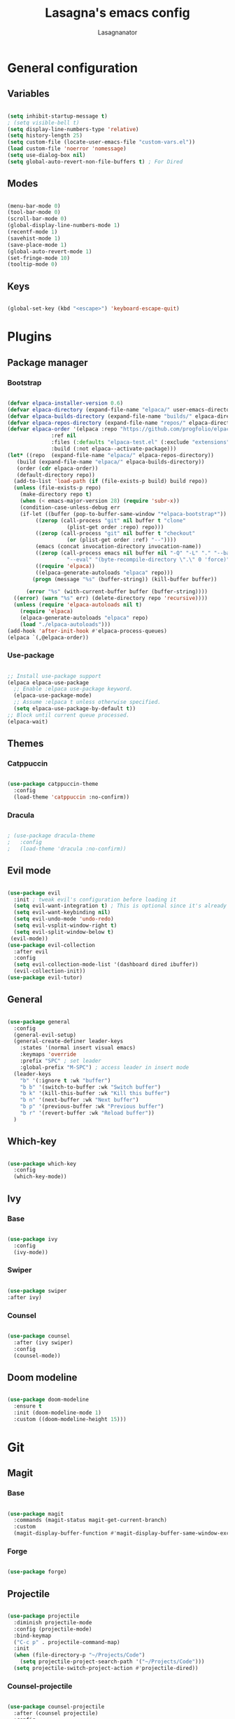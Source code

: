 #+TITLE: Lasagna's emacs config
#+AUTHOR: Lasagnanator

* General configuration

** Variables

#+begin_src emacs-lisp

  (setq inhibit-startup-message t)
  ; (setq visible-bell t)
  (setq display-line-numbers-type 'relative)
  (setq history-length 25)
  (setq custom-file (locate-user-emacs-file "custom-vars.el"))
  (load custom-file 'noerror 'nomessage)
  (setq use-dialog-box nil)
  (setq global-auto-revert-non-file-buffers t) ; For Dired

#+end_src

** Modes

#+begin_src emacs-lisp

  (menu-bar-mode 0)
  (tool-bar-mode 0)
  (scroll-bar-mode 0)
  (global-display-line-numbers-mode 1)
  (recentf-mode 1)
  (savehist-mode 1)
  (save-place-mode 1)
  (global-auto-revert-mode 1)
  (set-fringe-mode 10)
  (tooltip-mode 0)

#+end_src

** Keys

#+begin_src emacs-lisp

  (global-set-key (kbd "<escape>") 'keyboard-escape-quit)

#+end_src

* Plugins

** Package manager

*** Bootstrap

#+begin_src emacs-lisp

  (defvar elpaca-installer-version 0.6)
  (defvar elpaca-directory (expand-file-name "elpaca/" user-emacs-directory))
  (defvar elpaca-builds-directory (expand-file-name "builds/" elpaca-directory))
  (defvar elpaca-repos-directory (expand-file-name "repos/" elpaca-directory))
  (defvar elpaca-order '(elpaca :repo "https://github.com/progfolio/elpaca.git"
				:ref nil
				:files (:defaults "elpaca-test.el" (:exclude "extensions"))
				:build (:not elpaca--activate-package)))
  (let* ((repo  (expand-file-name "elpaca/" elpaca-repos-directory))
	 (build (expand-file-name "elpaca/" elpaca-builds-directory))
	 (order (cdr elpaca-order))
	 (default-directory repo))
    (add-to-list 'load-path (if (file-exists-p build) build repo))
    (unless (file-exists-p repo)
      (make-directory repo t)
      (when (< emacs-major-version 28) (require 'subr-x))
      (condition-case-unless-debug err
	  (if-let ((buffer (pop-to-buffer-same-window "*elpaca-bootstrap*"))
		   ((zerop (call-process "git" nil buffer t "clone"
					 (plist-get order :repo) repo)))
		   ((zerop (call-process "git" nil buffer t "checkout"
					 (or (plist-get order :ref) "--"))))
		   (emacs (concat invocation-directory invocation-name))
		   ((zerop (call-process emacs nil buffer nil "-Q" "-L" "." "--batch"
					 "--eval" "(byte-recompile-directory \".\" 0 'force)")))
		   ((require 'elpaca))
		   ((elpaca-generate-autoloads "elpaca" repo)))
	      (progn (message "%s" (buffer-string)) (kill-buffer buffer))

	    (error "%s" (with-current-buffer buffer (buffer-string))))
	((error) (warn "%s" err) (delete-directory repo 'recursive))))
    (unless (require 'elpaca-autoloads nil t)
      (require 'elpaca)
      (elpaca-generate-autoloads "elpaca" repo)
      (load "./elpaca-autoloads")))
  (add-hook 'after-init-hook #'elpaca-process-queues)
  (elpaca `(,@elpaca-order))

#+end_src

*** Use-package

#+begin_src emacs-lisp

  ;; Install use-package support
  (elpaca elpaca-use-package
    ;; Enable :elpaca use-package keyword.
    (elpaca-use-package-mode)
    ;; Assume :elpaca t unless otherwise specified.
    (setq elpaca-use-package-by-default t))
  ;; Block until current queue processed.
  (elpaca-wait)

#+end_src

** Themes

*** Catppuccin

#+begin_src emacs-lisp

  (use-package catppuccin-theme
    :config
    (load-theme 'catppuccin :no-confirm))

#+end_src

*** Dracula

#+begin_src emacs-lisp

  ; (use-package dracula-theme
  ;   :config
  ;   (load-theme 'dracula :no-confirm))

#+end_src

** Evil mode

#+begin_src emacs-lisp

  (use-package evil
    :init ; tweak evil's configuration before loading it
    (setq evil-want-integration t) ; This is optional since it's already set to t by default.
    (setq evil-want-keybinding nil)
    (setq evil-undo-mode 'undo-redo)
    (setq evil-vsplit-window-right t)
    (setq evil-split-window-below t)
   (evil-mode))
  (use-package evil-collection
    :after evil
    :config
    (setq evil-collection-mode-list '(dashboard dired ibuffer))
    (evil-collection-init))
  (use-package evil-tutor)

#+end_src

** General

#+begin_src emacs-lisp

  (use-package general
    :config
    (general-evil-setup)
    (general-create-definer leader-keys
      :states '(normal insert visual emacs)
      :keymaps 'override
      :prefix "SPC" ; set leader
      :global-prefix "M-SPC") ; access leader in insert mode
    (leader-keys
      "b" '(:ignore t :wk "buffer")
      "b b" '(switch-to-buffer :wk "Switch buffer")
      "b k" '(kill-this-buffer :wk "Kill this buffer")
      "b n" '(next-buffer :wk "Next buffer")
      "b p" '(previous-buffer :wk "Previous buffer")
      "b r" '(revert-buffer :wk "Reload buffer"))
    )

#+end_src

** Which-key

#+begin_src emacs-lisp

  (use-package which-key
    :config
    (which-key-mode))

#+end_src

** Ivy

*** Base

#+begin_src emacs-lisp

  (use-package ivy  
    :config
    (ivy-mode))

#+end_src

*** Swiper

#+begin_src emacs-lisp

  (use-package swiper
  :after ivy)

#+end_src

*** Counsel

#+begin_src emacs-lisp

  (use-package counsel
    :after (ivy swiper)
    :config
    (counsel-mode))

#+end_src

** Doom modeline

#+begin_src emacs-lisp

  (use-package doom-modeline
    :ensure t
    :init (doom-modeline-mode 1)
    :custom ((doom-modeline-height 15)))

#+end_src

* Git

** Magit

*** Base

#+begin_src emacs-lisp

  (use-package magit
    :commands (magit-status magit-get-current-branch)
    :custom
    (magit-display-buffer-function #'magit-display-buffer-same-window-except-diff-v1))

#+end_src

*** Forge

#+begin_src emacs-lisp

  (use-package forge)

#+end_src

** Projectile

#+begin_src emacs-lisp

  (use-package projectile
    :diminish projectile-mode
    :config (projectile-mode)
    :bind-keymap
    ("C-c p" . projectile-command-map)
    :init
    (when (file-directory-p "~/Projects/Code")
      (setq projectile-project-search-path '("~/Projects/Code")))
    (setq projectile-switch-project-action #'projectile-dired))

#+end_src

*** Counsel-projectile

#+begin_src emacs-lisp

  (use-package counsel-projectile
    :after (counsel projectile)
    :config
    (counsel-projectile-mode))

#+end_src

* Languages

** Emacs Lisp

*** Parinfer

#+begin_src emacs-lisp

  (use-package parinfer-rust-mode
    :hook emacs-lisp-mode)  

#+end_src

* ORG Mode

** Org-tempo

#+begin_src emacs-lisp

  (require 'org-tempo)

#+end_src

** Settings

#+begin_src emacs-lisp

  (electric-indent-mode -1)

#+end_src
